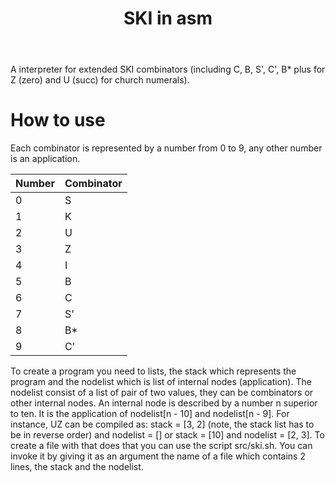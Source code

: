 #+TITLE: SKI in asm
A interpreter for extended SKI combinators (including C, B, S', C', B* plus for
Z (zero) and U (succ) for church numerals).
* How to use
Each combinator is represented by a number from 0 to 9, any other number is an application.
| Number | Combinator |
|--------+------------|
|      0 | S          |
|      1 | K          |
|      2 | U          |
|      3 | Z          |
|      4 | I          |
|      5 | B          |
|      6 | C          |
|      7 | S'         |
|      8 | B*         |
|      9 | C'         |
To create a program you need to lists, the stack which represents the program
and the nodelist which is list of internal nodes (application). The nodelist
consist of a list of pair of two values, they can be combinators or other
internal nodes. An internal node is described by a number n superior to ten. It
is the application of nodelist[n - 10] and nodelist[n - 9]. For instance, UZ can
be compiled as: stack = [3, 2] (note, the stack list has to be in reverse order)
and nodelist = [] or stack = [10] and nodelist = [2, 3]. To create a file with
that does that you can use the script src/ski.sh. You can invoke it by giving it
as an argument the name of a file which contains 2 lines, the stack and the
nodelist.
